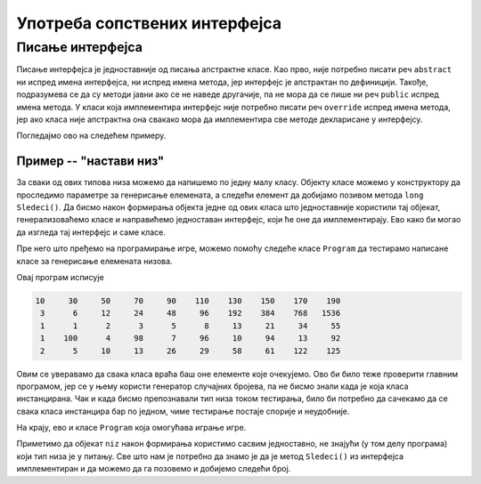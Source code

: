 Употреба сопствених интерфејса
==============================

Писање интерфејса
-----------------

Писање интерфејса је једноставније од писања апстрактне класе. Као прво, није потребно писати реч 
``abstract`` ни испред имена интерфејса, ни испред имена метода, јер интерфејс је апстрактан по 
дефиницији. Такође, подразумева се да су методи јавни ако се не наведе другачије, па не мора да се 
пише ни реч ``public`` испред имена метода. У класи која имплементира интерфејс није потребно писати 
реч ``override`` испред имена метода, јер ако класа није апстрактна она свакако мора да имплементира 
све методе декларисане у интерфејсу. 

Погледајмо ово на следећем примеру.

Пример -- "настави низ"
^^^^^^^^^^^^^^^^^^^^^^^

.. questionnote::

    Написати програм који омогућава кориснику да игра игру "настави низ". Програм треба да изабере 
    неку правилност по којој се ређају елементи низа и да приказује елементе један по један, а корисник 
    програма може после сваког приказаног елемента да погађа следећи елемент, да тражи још један 
    елемент, да тражи нови низ, или да напусти програм.
    
    Правилности по којима се ређају елементи могу, на пример, да буду:
    
    - следећи број је за :math:`a` већи од претходног (аритметичка прогресија)
    - следећи број је :math:`b` пута већи од претходног (геометријска прогресија)
    - следећи број је збир претходна два (Фибоначијев низ)
    - низ се састоји од две аритметичке прогресије, чији елементи се наизменично појављују
    - следећи број је наизменично за :math:`a` већи и :math:`b` пута већи од претходног
    
    и слично.

За сваки од ових типова низа можемо да напишемо по једну малу класу. Објекту класе можемо у 
конструктору да проследимо параметре за генерисање елемената, а следећи елемент да добијамо позивом 
метода ``long Sledeci()``. Да бисмо након формирања објекта једне од ових класа што једноставније 
користили тај објекат, генерализоваћемо класе и направићемо једноставан интерфејс, који ће оне да 
имплементирају. Ево како би могао да изгледа тај интерфејс и саме класе.

.. activecode:: interfejs_nastavi_niz_klase
    :passivecode: true

    using System;

    interface INizClanPoClan
    {
        public long Sledeci();
    }

    class AritmetickiNiz : INizClanPoClan
    {
        private long a0, d, sled;
        public AritmetickiNiz(long a0, long d)
        {
            this.a0 = a0;
            this.d = d;
            this.sled = a0;
        }
        public long Sledeci() 
        {
            long rez = sled;
            sled += d;
            return rez;
        }
    }
    class GeometrijskiNiz : INizClanPoClan
    {
        private long a0, q, sled;
        public GeometrijskiNiz(long a0, long q)
        {
            this.a0 = a0;
            this.q = q;
            this.sled = a0;
        }
        public long Sledeci()
        {
            long rez = sled;
            sled *= q;
            return rez;
        }
    }
    class DveAritmProgresije : INizClanPoClan
    {
        private long sledA, sledB, da, db;
        private bool naReduJeA;
        public DveAritmProgresije(long a0, long da, long b0, long db)
        {
            this.sledA = a0; this.da = da;
            this.sledB = b0; this.db = db;
            naReduJeA = true;
        }
        public long Sledeci()
        {
            long rez;
            if (naReduJeA) { rez = sledA; sledA += da; }
            else { rez = sledB; sledB += db; }
            naReduJeA = !naReduJeA;

            return rez;
        }
    }
    class FibonacijevNiz : INizClanPoClan
    {
        private long sledeci1, sledeci2;
        public FibonacijevNiz(long a0, long a1)
        {
            this.sledeci1 = a0;
            this.sledeci2 = a1;
        }
        public long Sledeci()
        {
            long rez = sledeci1;
            sledeci1 = sledeci2;
            sledeci2 = sledeci1 + rez;
            return rez;
        }
    }

    class NaizmenicnoPlusPuta: INizClanPoClan
    {
        private long sled, d, q;
        private bool naReduJePlus;
        public NaizmenicnoPlusPuta(long a0, long d, long q)
        {
            this.sled = a0; 
            this.d = d;
            this.q = q;
            naReduJePlus = true;
        }
        public long Sledeci()
        {
            long rez = sled;
            sled = naReduJePlus ? sled + d : sled * q;
            naReduJePlus = !naReduJePlus;
            return rez;
        }
    }

Пре него што пређемо на програмирање игре, можемо помоћу следеће класе ``Program`` да тестирамо 
написане класе за генерисање елемената низова.


.. activecode:: interfejs_nastavi_niz_test
    :passivecode: true

    class Program
    {
        static void Main(string[] args)
        {
            INizClanPoClan[] nizovi = new INizClanPoClan[] 
            {
                new AritmetickiNiz(10, 20),
                new GeometrijskiNiz(3, 2),
                new FibonacijevNiz(1, 1),
                new DveAritmProgresije(1, 3, 100, -2),
                new NaizmenicnoPlusPuta(2, 3, 2)
            };

            foreach (var niz in nizovi)
            {
                for (int i = 0; i < 10; i++)
                    Console.Write("{0,7}", niz.Sledeci());

                Console.WriteLine();
            }
        }
    }

Овај програм исписује

.. code::

     10     30     50     70     90    110    130    150    170    190
      3      6     12     24     48     96    192    384    768   1536
      1      1      2      3      5      8     13     21     34     55
      1    100      4     98      7     96     10     94     13     92
      2      5     10     13     26     29     58     61    122    125
     
Овим се уверавамо да свака класа враћа баш оне елементе које очекујемо. Ово би било теже 
проверити главним програмом, јер се у њему користи генератор случајних бројева, па не бисмо знали 
када је која класа инстанцирана. Чак и када бисмо препознавали тип низа током тестирања, било би 
потребно да сачекамо да се свака класа инстанцира бар по једном, чиме тестирање постаје спорије и 
неудобније. 

На крају, ево и класе ``Program`` која омогућава играње игре. 

.. activecode:: interfejs_nastavi_niz_igra
    :passivecode: true

    class Program
    {
        static void Main(string[] args)
        {
            Console.WriteLine("Dobijaces redom clanove nekog pravilnog niza");
            Console.WriteLine("Pokusaj da pogodis sledeci element");
            Console.WriteLine("\tPritisni 'Enter' za novi element istog niza");
            Console.WriteLine("\tPritisni '-' i 'Enter' za novi niz");
            Console.WriteLine("\tPritisni '--' i 'Enter' za izlazak iz programa");
            bool kraj = false;
            string unos = "";
            Random rnd = new Random();
            while (!kraj)
            {
                if (unos == "--")
                    break;

                Console.WriteLine("Pocinje novi niz");
                bool pogodio = false;
                INizClanPoClan niz = null;
                int vrstaNiza = rnd.Next(5); // biramo jedan od 5 tipova niza
                switch (vrstaNiza)
                {
                    case 0:
                        niz = new AritmetickiNiz(rnd.Next(1, 10), rnd.Next(3, 9));
                        break;
                    case 1:
                        niz = new GeometrijskiNiz(rnd.Next(1, 5), rnd.Next(2, 5));
                        break;
                    case 2:
                        long a1 = rnd.Next(1, 4);
                        long a2 = rnd.Next((int)a1, 6);
                        niz = new FibonacijevNiz(a1, a2);
                        break;
                    case 3:
                        long db = rnd.Next(-3, 3);
                        if (db == 0) db++;
                        niz = new DveAritmProgresije(rnd.Next(3, 7),
                            rnd.Next(2, 5), rnd.Next(45, 51), db);
                        break;
                    case 4:
                        niz = new NaizmenicnoPlusPuta(rnd.Next(1, 10),
                            rnd.Next(3, 7), rnd.Next(2, 5));
                        break;
                }
                long novi = niz.Sledeci();
                while (!pogodio)
                {
                    Console.Write("Novi element je {0}, pogadjaj sledeci ", novi);
                    novi = niz.Sledeci();

                    unos = Console.ReadLine();
                    if (unos == "") // Enter
                        continue;

                    if (unos == "-" || unos == "--")
                        break;

                    pogodio = (long.Parse(unos) == novi);
                }
                if (pogodio)
                    Console.WriteLine("Bravo!");
                else if (unos == "-")
                {
                    Console.Write("Steta, evo ti jos nekoliko elemenata: {0} ", novi);
                    for (int i = 0; i < 5; i++)
                        Console.Write("{0,7}", niz.Sledeci());

                    Console.WriteLine();
                    Console.WriteLine();
                }
            }
        }
    }

Приметимо да објекат ``niz`` након формирања користимо сасвим једноставно, не знајући (у том делу 
програма) који тип низа је у питању. Све што нам је потребно да знамо је да је метод ``Sledeci()`` 
из интерфејса имплементиран и да можемо да га позовемо и добијемо следећи број.

.. comment

    .. activecode:: interfejs_nastavi_niz
        :passivecode: true
        :includesrc: src/primeri/interfejs_nastavi_niz.cs
        
